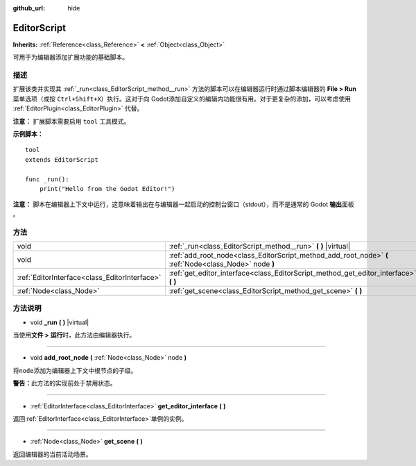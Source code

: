 :github_url: hide

.. Generated automatically by doc/tools/make_rst.py in Godot's source tree.
.. DO NOT EDIT THIS FILE, but the EditorScript.xml source instead.
.. The source is found in doc/classes or modules/<name>/doc_classes.

.. _class_EditorScript:

EditorScript
============

**Inherits:** :ref:`Reference<class_Reference>` **<** :ref:`Object<class_Object>`

可用于为编辑器添加扩展功能的基础脚本。

描述
----

扩展该类并实现其 :ref:`_run<class_EditorScript_method__run>` 方法的脚本可以在编辑器运行时通过脚本编辑器的 **File > Run** 菜单选项（或按 ``Ctrl+Shift+X``\ ）执行。这对于向 Godot添加自定义的编辑内功能很有用。对于更复杂的添加，可以考虑使用 :ref:`EditorPlugin<class_EditorPlugin>` 代替。

\ **注意：** 扩展脚本需要启用 ``tool`` 工具模式。

\ **示例脚本：**\ 

::

    tool
    extends EditorScript
    
    func _run():
        print("Hello from the Godot Editor!")

\ **注意：** 脚本在编辑器上下文中运行，这意味着输出在与编辑器一起启动的控制台窗口（stdout），而不是通常的 Godot **输出**\ 面板 。

方法
----

+-----------------------------------------------+--------------------------------------------------------------------------------------------------------+
| void                                          | :ref:`_run<class_EditorScript_method__run>` **(** **)** |virtual|                                      |
+-----------------------------------------------+--------------------------------------------------------------------------------------------------------+
| void                                          | :ref:`add_root_node<class_EditorScript_method_add_root_node>` **(** :ref:`Node<class_Node>` node **)** |
+-----------------------------------------------+--------------------------------------------------------------------------------------------------------+
| :ref:`EditorInterface<class_EditorInterface>` | :ref:`get_editor_interface<class_EditorScript_method_get_editor_interface>` **(** **)**                |
+-----------------------------------------------+--------------------------------------------------------------------------------------------------------+
| :ref:`Node<class_Node>`                       | :ref:`get_scene<class_EditorScript_method_get_scene>` **(** **)**                                      |
+-----------------------------------------------+--------------------------------------------------------------------------------------------------------+

方法说明
--------

.. _class_EditorScript_method__run:

- void **_run** **(** **)** |virtual|

当使用\ **文件 > 运行**\ 时，此方法由编辑器执行。

----

.. _class_EditorScript_method_add_root_node:

- void **add_root_node** **(** :ref:`Node<class_Node>` node **)**

将\ ``node``\ 添加为编辑器上下文中根节点的子级。

\ **警告：**\ 此方法的实现前处于禁用状态。

----

.. _class_EditorScript_method_get_editor_interface:

- :ref:`EditorInterface<class_EditorInterface>` **get_editor_interface** **(** **)**

返回\ :ref:`EditorInterface<class_EditorInterface>`\ 单例的实例。

----

.. _class_EditorScript_method_get_scene:

- :ref:`Node<class_Node>` **get_scene** **(** **)**

返回编辑器的当前活动场景。

.. |virtual| replace:: :abbr:`virtual (This method should typically be overridden by the user to have any effect.)`
.. |const| replace:: :abbr:`const (This method has no side effects. It doesn't modify any of the instance's member variables.)`
.. |vararg| replace:: :abbr:`vararg (This method accepts any number of arguments after the ones described here.)`
